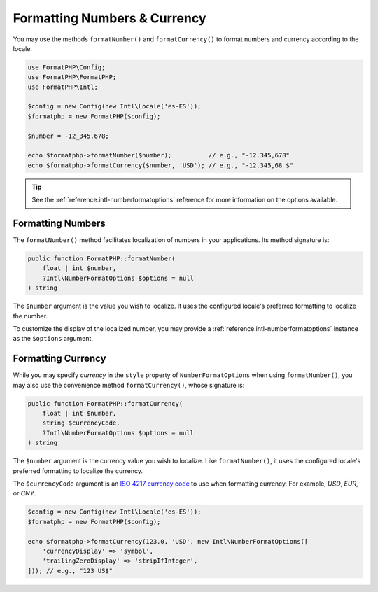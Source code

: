 .. _formatting.numbers:

=============================
Formatting Numbers & Currency
=============================

You may use the methods ``formatNumber()`` and ``formatCurrency()`` to format
numbers and currency according to the locale.

.. code-block:: php

    use FormatPHP\Config;
    use FormatPHP\FormatPHP;
    use FormatPHP\Intl;

    $config = new Config(new Intl\Locale('es-ES'));
    $formatphp = new FormatPHP($config);

    $number = -12_345.678;

    echo $formatphp->formatNumber($number);          // e.g., "-12.345,678"
    echo $formatphp->formatCurrency($number, 'USD'); // e.g., "-12.345,68 $"

.. tip::
    See the :ref:`reference.intl-numberformatoptions` reference for more
    information on the options available.

Formatting Numbers
##################

The ``formatNumber()`` method facilitates localization of numbers in your
applications. Its method signature is:

.. code:: php

    public function FormatPHP::formatNumber(
        float | int $number,
        ?Intl\NumberFormatOptions $options = null
    ) string

The ``$number`` argument is the value you wish to localize. It uses the
configured locale's preferred formatting to localize the number.

To customize the display of the localized number, you may provide a
:ref:`reference.intl-numberformatoptions` instance as the ``$options``
argument.

.. code-block::
    :caption: Distance to Proxima Centauri in kilometers.

    echo $formatphp->formatNumber(4.2465, new Intl\NumberFormatOptions([
        'notation' => 'scientific',
        'style' => 'unit',
        'unit' => 'kilometer',
        'scale' => 9.46 * (10 ** 12), // Kilometers in a light year
    ])); // e.g., "4.017E13 km"

Formatting Currency
###################

While you may specify *currency* in the ``style`` property of
``NumberFormatOptions`` when using ``formatNumber()``, you may also use the
convenience method ``formatCurrency()``, whose signature is:

.. code:: php

    public function FormatPHP::formatCurrency(
        float | int $number,
        string $currencyCode,
        ?Intl\NumberFormatOptions $options = null
    ) string

The ``$number`` argument is the currency value you wish to localize. Like
``formatNumber()``, it uses the configured locale's preferred formatting to
localize the currency.

The ``$currencyCode`` argument is an `ISO 4217 currency code`_ to use when
formatting currency. For example, *USD*, *EUR*, or *CNY*.

.. code::

    $config = new Config(new Intl\Locale('es-ES'));
    $formatphp = new FormatPHP($config);

    echo $formatphp->formatCurrency(123.0, 'USD', new Intl\NumberFormatOptions([
        'currencyDisplay' => 'symbol',
        'trailingZeroDisplay' => 'stripIfInteger',
    ])); // e.g., "123 US$"

.. _ISO 4217 currency code: https://www.iso.org/iso-4217-currency-codes.html
